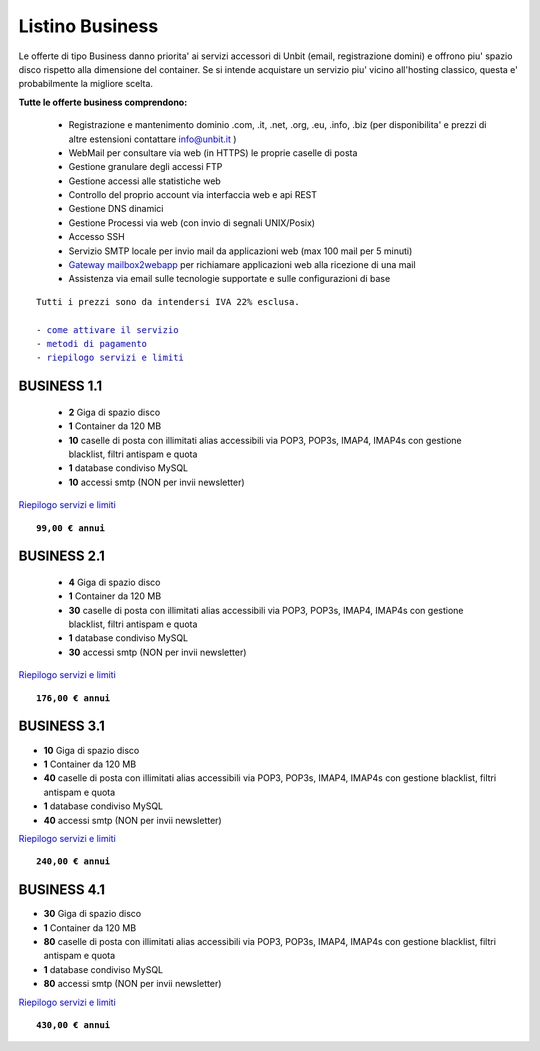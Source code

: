 Listino Business
=================

Le offerte di tipo Business danno priorita' ai servizi accessori di Unbit (email, registrazione domini) e offrono piu' spazio disco
rispetto alla dimensione del container. Se si intende acquistare un servizio piu' vicino all'hosting classico, questa e' probabilmente la migliore
scelta.

   
**Tutte le offerte business comprendono:**

 - Registrazione e mantenimento dominio .com, .it, .net, .org, .eu, .info, .biz (per disponibilita' e prezzi di altre estensioni contattare info@unbit.it )
 - WebMail per consultare via web (in HTTPS) le proprie caselle di posta
 - Gestione granulare degli accessi FTP
 - Gestione accessi alle statistiche web
 - Controllo del proprio account via interfaccia web e api REST
 - Gestione DNS dinamici
 - Gestione Processi via web (con invio di segnali UNIX/Posix)
 - Accesso SSH
 - Servizio SMTP locale per invio mail da applicazioni web (max 100 mail per 5 minuti)
 - `Gateway mailbox2webapp </docs/howtomail2webapp>`_ per richiamare applicazioni web alla ricezione di una mail
 - Assistenza via email sulle tecnologie supportate e sulle configurazioni di base

.. parsed-literal::
   Tutti i prezzi sono da intendersi IVA 22% esclusa.
                                                      
   - `come attivare il servizio </attivazione_servizi>`_ 
   - `metodi di pagamento </metodi_pagamento>`_               
   - `riepilogo servizi e limiti </limits>`_    

BUSINESS 1.1
*************

 - **2** Giga di spazio disco
 - **1** Container da 120 MB
 - **10** caselle di posta con illimitati alias accessibili via POP3, POP3s, IMAP4, IMAP4s con gestione blacklist, filtri antispam e quota
 - **1** database condiviso MySQL
 - **10** accessi smtp (NON per invii newsletter)

`Riepilogo servizi e limiti </limits>`_

.. parsed-literal::
   **99,00 € annui**         

BUSINESS 2.1
*************


 - **4** Giga di spazio disco
 - **1** Container da 120 MB
 - **30** caselle di posta con illimitati alias accessibili via POP3, POP3s, IMAP4, IMAP4s con gestione blacklist, filtri antispam e quota
 - **1** database condiviso MySQL
 - **30** accessi smtp (NON per invii newsletter)

`Riepilogo servizi e limiti </limits>`_

.. parsed-literal::
   **176,00 € annui**

BUSINESS 3.1
*************

- **10** Giga di spazio disco
- **1** Container da 120 MB
- **40** caselle di posta con illimitati alias accessibili via POP3, POP3s, IMAP4, IMAP4s con gestione blacklist, filtri antispam e quota
- **1** database condiviso MySQL
- **40** accessi smtp (NON per invii newsletter)

`Riepilogo servizi e limiti </limits>`_

.. parsed-literal::
   **240,00 € annui**

BUSINESS 4.1
*************

- **30** Giga di spazio disco
- **1** Container da 120 MB
- **80** caselle di posta con illimitati alias accessibili via POP3, POP3s, IMAP4, IMAP4s con gestione blacklist, filtri antispam e quota
- **1** database condiviso MySQL
- **80** accessi smtp (NON per invii newsletter)

`Riepilogo servizi e limiti </limits>`_

.. parsed-literal::
   **430,00 € annui**


